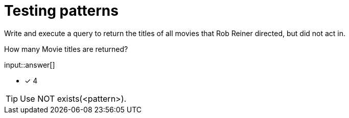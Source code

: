 :type: freetext

[.question.freetext]
=  Testing patterns

Write and execute a query to return the titles of all movies that Rob Reiner directed, but did not act in.

How many Movie titles are returned?

input::answer[]

* [x] 4

[TIP]
====
Use NOT exists(<pattern>).
====
